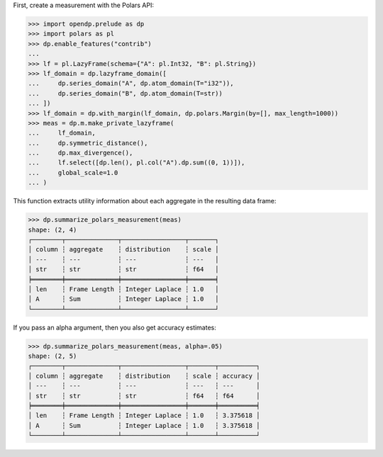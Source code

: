 First, create a measurement with the Polars API:

>>> import opendp.prelude as dp
>>> import polars as pl
>>> dp.enable_features("contrib")
... 
>>> lf = pl.LazyFrame(schema={"A": pl.Int32, "B": pl.String})
>>> lf_domain = dp.lazyframe_domain([
...     dp.series_domain("A", dp.atom_domain(T="i32")), 
...     dp.series_domain("B", dp.atom_domain(T=str))
... ])
>>> lf_domain = dp.with_margin(lf_domain, dp.polars.Margin(by=[], max_length=1000))
>>> meas = dp.m.make_private_lazyframe(
...     lf_domain,
...     dp.symmetric_distance(),
...     dp.max_divergence(),
...     lf.select([dp.len(), pl.col("A").dp.sum((0, 1))]),
...     global_scale=1.0
... )

This function extracts utility information about each aggregate in the resulting data frame:

>>> dp.summarize_polars_measurement(meas)
shape: (2, 4)
┌────────┬──────────────┬─────────────────┬───────┐
│ column ┆ aggregate    ┆ distribution    ┆ scale │
│ ---    ┆ ---          ┆ ---             ┆ ---   │
│ str    ┆ str          ┆ str             ┆ f64   │
╞════════╪══════════════╪═════════════════╪═══════╡
│ len    ┆ Frame Length ┆ Integer Laplace ┆ 1.0   │
│ A      ┆ Sum          ┆ Integer Laplace ┆ 1.0   │
└────────┴──────────────┴─────────────────┴───────┘

If you pass an alpha argument, then you also get accuracy estimates:

>>> dp.summarize_polars_measurement(meas, alpha=.05)
shape: (2, 5)
┌────────┬──────────────┬─────────────────┬───────┬──────────┐
│ column ┆ aggregate    ┆ distribution    ┆ scale ┆ accuracy │
│ ---    ┆ ---          ┆ ---             ┆ ---   ┆ ---      │
│ str    ┆ str          ┆ str             ┆ f64   ┆ f64      │
╞════════╪══════════════╪═════════════════╪═══════╪══════════╡
│ len    ┆ Frame Length ┆ Integer Laplace ┆ 1.0   ┆ 3.375618 │
│ A      ┆ Sum          ┆ Integer Laplace ┆ 1.0   ┆ 3.375618 │
└────────┴──────────────┴─────────────────┴───────┴──────────┘

